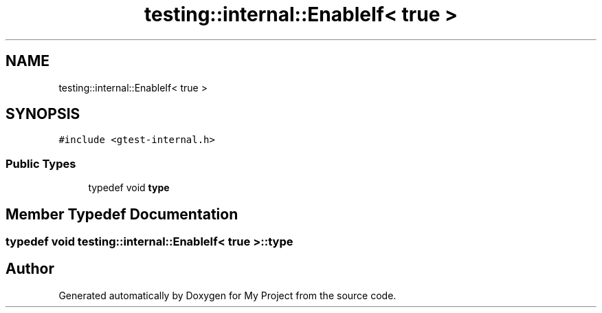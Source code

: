 .TH "testing::internal::EnableIf< true >" 3 "Sun Jul 12 2020" "My Project" \" -*- nroff -*-
.ad l
.nh
.SH NAME
testing::internal::EnableIf< true >
.SH SYNOPSIS
.br
.PP
.PP
\fC#include <gtest\-internal\&.h>\fP
.SS "Public Types"

.in +1c
.ti -1c
.RI "typedef void \fBtype\fP"
.br
.in -1c
.SH "Member Typedef Documentation"
.PP 
.SS "typedef void \fBtesting::internal::EnableIf\fP< true >::\fBtype\fP"


.SH "Author"
.PP 
Generated automatically by Doxygen for My Project from the source code\&.
